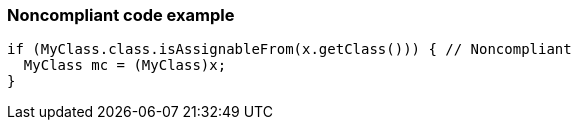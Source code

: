 === Noncompliant code example

[source,text]
----
if (MyClass.class.isAssignableFrom(x.getClass())) { // Noncompliant 
  MyClass mc = (MyClass)x; 
} 
----
